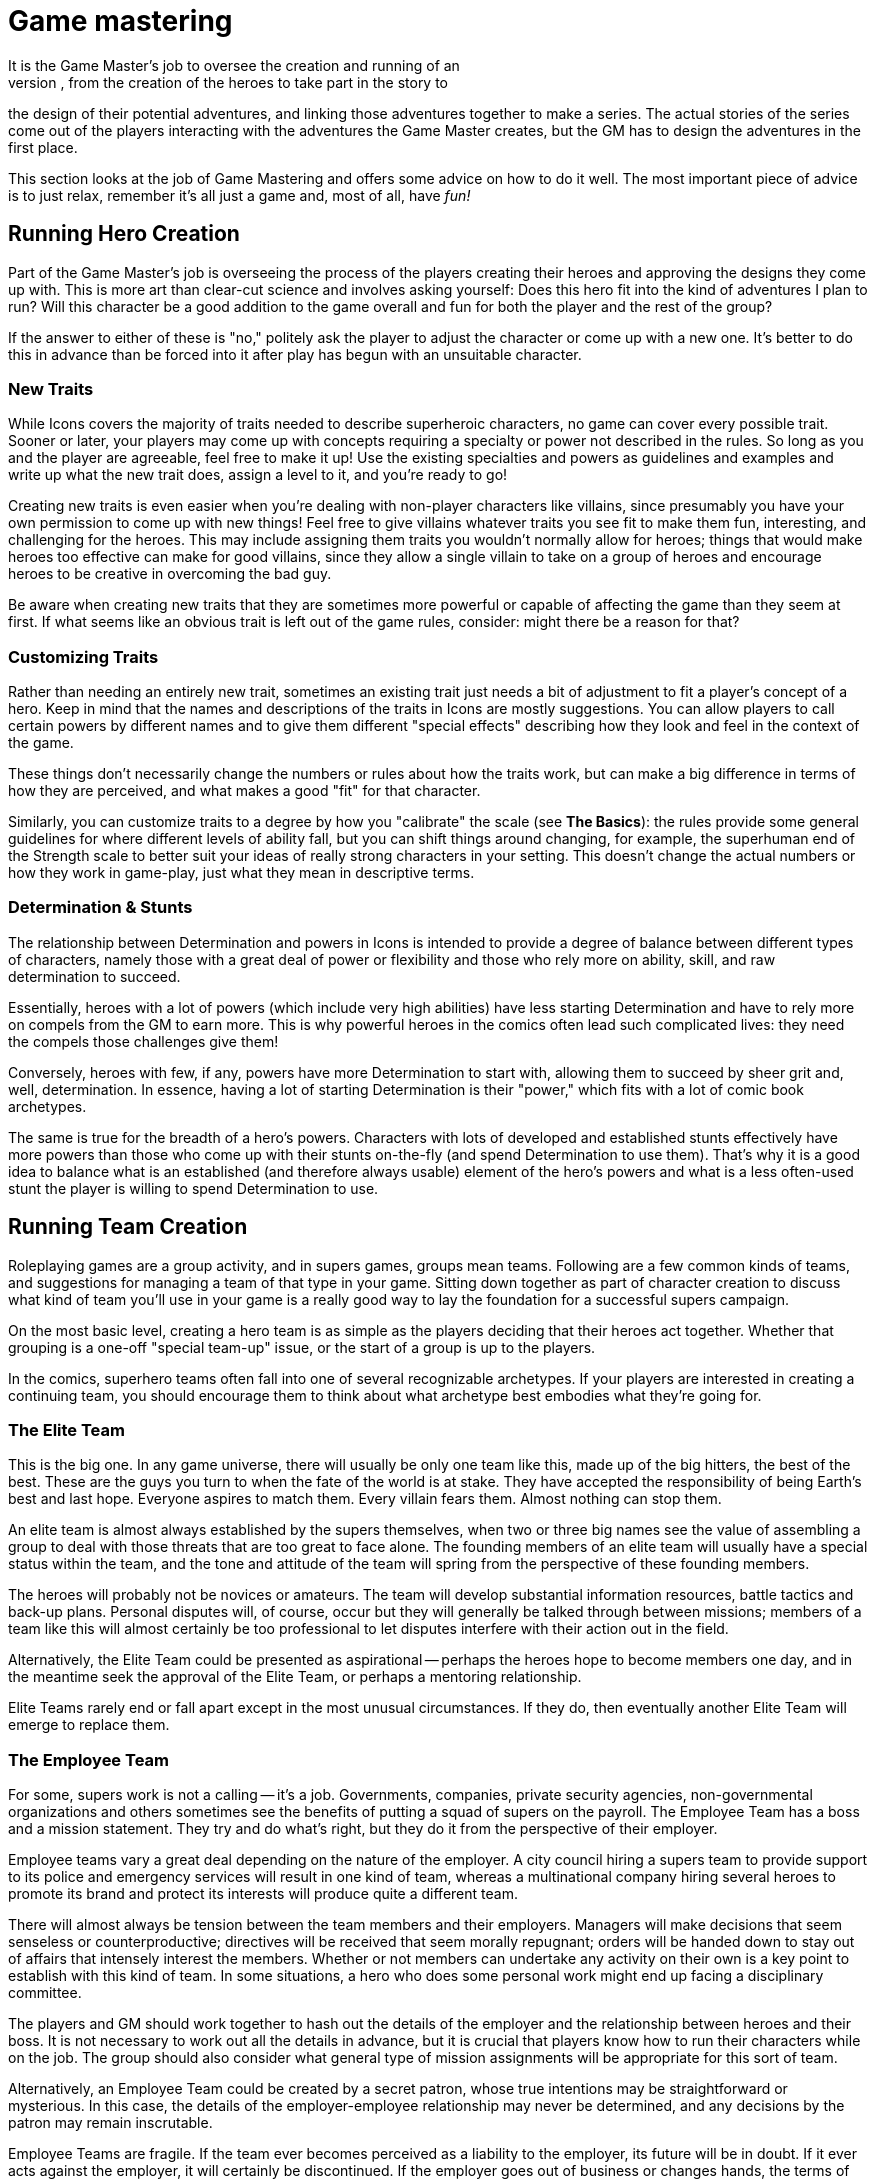 = Game mastering
It is the Game Master's job to oversee the creation and running of an
Icons game, from the creation of the heroes to take part in the story to
the design of their potential adventures, and linking those adventures
together to make a series. The actual stories of the series come out of
the players interacting with the adventures the Game Master creates, but
the GM has to design the adventures in the first place.

This section looks at the job of Game Mastering and offers some advice
on how to do it well. The most important piece of advice is to just
relax, remember it's all just a game and, most of all, have _fun!_

[[running_hero_creation]]
== Running Hero Creation

Part of the Game Master's job is overseeing the process of the players
creating their heroes and approving the designs they come up with. This
is more art than clear-cut science and involves asking yourself: Does
this hero fit into the kind of adventures I plan to run? Will this
character be a good addition to the game overall and fun for both the
player and the rest of the group?

If the answer to either of these is "no," politely ask the player to
adjust the character or come up with a new one. It's better to do this
in advance than be forced into it after play has begun with an
unsuitable character.

[[new_traits]]
=== New Traits

While Icons covers the majority of traits needed to describe superheroic
characters, no game can cover every possible trait. Sooner or later,
your players may come up with concepts requiring a specialty or power
not described in the rules. So long as you and the player are agreeable,
feel free to make it up! Use the existing specialties and powers as
guidelines and examples and write up what the new trait does, assign a
level to it, and you’re ready to go!

Creating new traits is even easier when you're dealing with non-player
characters like villains, since presumably you have your own permission
to come up with new things! Feel free to give villains whatever traits
you see fit to make them fun, interesting, and challenging for the
heroes. This may include assigning them traits you wouldn't normally
allow for heroes; things that would make heroes too effective can make
for good villains, since they allow a single villain to take on a group
of heroes and encourage heroes to be creative in overcoming the bad guy.

Be aware when creating new traits that they are sometimes more powerful
or capable of affecting the game than they seem at first. If what seems
like an obvious trait is left out of the game rules, consider: might
there be a reason for that?

[[customizing_traits]]
=== Customizing Traits

Rather than needing an entirely new trait, sometimes an existing trait
just needs a bit of adjustment to fit a player's concept of a hero. Keep
in mind that the names and descriptions of the traits in Icons are
mostly suggestions. You can allow players to call certain powers by
different names and to give them different "special effects" describing
how they look and feel in the context of the game.

These things don't necessarily change the numbers or rules about how the
traits work, but can make a big difference in terms of how they are
perceived, and what makes a good "fit" for that character.

Similarly, you can customize traits to a degree by how you "calibrate"
the scale (see *The Basics*): the rules provide some general guidelines
for where different levels of ability fall, but you can shift things
around changing, for example, the superhuman end of the Strength scale
to better suit your ideas of really strong characters in your setting.
This doesn't change the actual numbers or how they work in game-play,
just what they mean in descriptive terms.

[[determination_stunts]]
=== Determination & Stunts

The relationship between Determination and powers in Icons is intended
to provide a degree of balance between different types of characters,
namely those with a great deal of power or flexibility and those who
rely more on ability, skill, and raw determination to succeed.

Essentially, heroes with a lot of powers (which include very high
abilities) have less starting Determination and have to rely more on
compels from the GM to earn more. This is why powerful heroes in the
comics often lead such complicated lives: they need the compels those
challenges give them!

Conversely, heroes with few, if any, powers have more Determination to
start with, allowing them to succeed by sheer grit and, well,
determination. In essence, having a lot of starting Determination is
their "power," which fits with a lot of comic book archetypes.

The same is true for the breadth of a hero's powers. Characters with
lots of developed and established stunts effectively have more powers
than those who come up with their stunts on-the-fly (and spend
Determination to use them). That's why it is a good idea to balance what
is an established (and therefore always usable) element of the hero's
powers and what is a less often-used stunt the player is willing to
spend Determination to use.

[[running_team_creation]]
== Running Team Creation

Roleplaying games are a group activity, and in supers games, groups mean
teams. Following are a few common kinds of teams, and suggestions for
managing a team of that type in your game. Sitting down together as part
of character creation to discuss what kind of team you'll use in your
game is a really good way to lay the foundation for a successful supers
campaign.

On the most basic level, creating a hero team is as simple as the
players deciding that their heroes act together. Whether that grouping
is a one-off "special team-up" issue, or the start of a group is up to
the players.

In the comics, superhero teams often fall into one of several
recognizable archetypes. If your players are interested in creating a
continuing team, you should encourage them to think about what archetype
best embodies what they're going for.

[[the_elite_team]]
=== The Elite Team

This is the big one. In any game universe, there will usually be only
one team like this, made up of the big hitters, the best of the best.
These are the guys you turn to when the fate of the world is at stake.
They have accepted the responsibility of being Earth's best and last
hope. Everyone aspires to match them. Every villain fears them. Almost
nothing can stop them.

An elite team is almost always established by the supers themselves,
when two or three big names see the value of assembling a group to deal
with those threats that are too great to face alone. The founding
members of an elite team will usually have a special status within the
team, and the tone and attitude of the team will spring from the
perspective of these founding members.

The heroes will probably not be novices or amateurs. The team will
develop substantial information resources, battle tactics and back-up
plans. Personal disputes will, of course, occur but they will generally
be talked through between missions; members of a team like this will
almost certainly be too professional to let disputes interfere with
their action out in the field.

Alternatively, the Elite Team could be presented as aspirational --
perhaps the heroes hope to become members one day, and in the meantime
seek the approval of the Elite Team, or perhaps a mentoring
relationship.

Elite Teams rarely end or fall apart except in the most unusual
circumstances. If they do, then eventually another Elite Team will
emerge to replace them.

[[the_employee_team]]
=== The Employee Team

For some, supers work is not a calling -- it's a job. Governments,
companies, private security agencies, non-governmental organizations and
others sometimes see the benefits of putting a squad of supers on the
payroll. The Employee Team has a boss and a mission statement. They try
and do what’s right, but they do it from the perspective of their
employer.

Employee teams vary a great deal depending on the nature of the
employer. A city council hiring a supers team to provide support to its
police and emergency services will result in one kind of team, whereas a
multinational company hiring several heroes to promote its brand and
protect its interests will produce quite a different team.

There will almost always be tension between the team members and their
employers. Managers will make decisions that seem senseless or
counterproductive; directives will be received that seem morally
repugnant; orders will be handed down to stay out of affairs that
intensely interest the members. Whether or not members can undertake any
activity on their own is a key point to establish with this kind of
team. In some situations, a hero who does some personal work might end
up facing a disciplinary committee.

The players and GM should work together to hash out the details of the
employer and the relationship between heroes and their boss. It is not
necessary to work out all the details in advance, but it is crucial that
players know how to run their characters while on the job. The group
should also consider what general type of mission assignments will be
appropriate for this sort of team.

Alternatively, an Employee Team could be created by a secret patron,
whose true intentions may be straightforward or mysterious. In this
case, the details of the employer-employee relationship may never be
determined, and any decisions by the patron may remain inscrutable.

Employee Teams are fragile. If the team ever becomes perceived as a
liability to the employer, its future will be in doubt. If it ever acts
against the employer, it will certainly be discontinued. If the employer
goes out of business or changes hands, the terms of employment might be
radically changed and members might no longer wish to be part of the
team.

[[the_purposeful_team]]
=== The Purposeful Team

Some teams assemble for a particular purpose. Perhaps it is to explore
the multiverse, or to oppose a criminal syndicate's activities, or to
protect a particular city neighborhood. Whatever the purpose, all
members of the team must subscribe to it (some more than others
perhaps), and all activities by the team will ultimately serve this
purpose (or, at the very least, not work against it).

The key question is, what is the purpose? Deciding on the team's mission
will set the tone of the game more than anything else. All the
characters will be built in relationship to the purpose, and all the
adventures will bear some relationship to that purpose.

Alternatively, a Purposeful Team could be created for a purpose that is
secret or mysterious. Maybe only one or two of the members know the
team's purpose. Maybe none of them do and the team's missions are given
to them by a magical talking stick or a supercomputer from the moons of
Jupiter. Discovering the true purpose of the team's existence should be
the central ongoing plot point in the campaign.

Purposeful Teams are sturdy as long as the purpose still exists. Until
the reason for being plays itself out, a Purposeful Team will probably
keep going through thick and thin. The purpose is bigger than all of
them.

[[the_outsider_team]]
=== The Outsider Team

Life is tough, sometimes, and banding together is a good way to cope.
The outsider team forms from those who are hated or feared by society,
or on the run from the government or some evil power. They live life on
the fringes, rarely understood, helping each other keep going, making
tough choices every day, trying to do the right thing for no other
reason than it's the right thing to do.

The players and GM need to decide why the team are on the outside, and
how harsh life is for them -- are they constantly on the run and
scrabbling to survive, or are they outsiders due to a low level of
prejudice and misunderstanding?

Alternatively, an outsider team could be on the outside because of its
goals. Perhaps the team is made up of anarchists determined to overthrow
the government, or true patriots determined to uncover corruption
amongst the powerful.

Outsider teams are always fragile. They could fall apart for any number
of reasons. Personal relationships are frequently strained due to the
pressures of being outsiders. The forces acting against the team have
plenty of ways of weakening and undermining the team's viability. Few
outsider teams last for long.

[[the_bound_fates_team]]
=== The Bound Fates Team

Sometimes characters don't have a say in who they're on a team with.
Maybe the meteorite that gave them their powers gave them all a
permanent psychic link to each other. Maybe the demon they fought when
they first got together is always going to keep going after all of them,
and they have to stay together to stand a chance against it. Maybe they
all share a mysterious sigil on their shoulders, the true meaning of
which remains unclear. In all these cases, the team is bound together by
fate.

The players should decide what the nature of their bound fate is, how
much is known by the characters, and how their characters feel about
this forced co-operation.

Alternatively, a Bound Fates team could have chosen this course. Perhaps
they all completed a blood brothers ritual? Perhaps they made a mystical
vow to each other? What if one member chose but the others had no
choice?

Bound Fates teams are incredibly strong, by their very nature. They
resist any attempt to tear them apart until the fate that binds them is
resolved.

[[running_adventures]]
== Running Adventures

An adventure is a series of chapters, making up a single issue, like an
issue of a comic book (as described under *Time* in the *Taking Action!*
section). Some long adventures may span multiple issues, a "mini-series"
of sorts.

The bulk of the Game Master's job in Icons is actually running the game;
creating and narrating exciting superhero adventures for the players.
This section looks at some things to know when running Icons.

[[adventure_structure]]
=== Adventure Structure

Comic book stories tend to follow a standard structure, and because
Icons is a comic book game, its adventures should follow a similar
format. It breaks the story down into a series of chapters: the Threat,
the Investigation, the Challenge, and the Comeback.

[[the_threat]]
==== The Threat

The Threat gives the heroes an indication something is wrong and needs
their attention. It might be as straightforward as a bank alarm ringing
out over the rooftops of the city or the police commissioner picking up
the red phone, or as subtle as sinister shadows watching the heroes from
the sidelines of a parade or a ceremony where they accept the key to the
city or the like. The threat is a "hook," a call to action, getting the
players and their heroes engaged and involved in the story.

[[the_investigation]]
==== The Investigation

In the Investigation phase of an adventure, the heroes look into the
nature of the Threat and what they can do about it. This might be as
simple as rushing to the site of an alarm or as involved as piecing
together clues from multiple crime scenes, or following up on a series
of mysterious disappearances to see if there are any connections.

The Investigation phase may involve some tests, particularly of
investigative abilities like Awareness, and is when the GM imparts a
good deal of information to the players about what is going on. It may
also involve some other tests or challenges, even combat, as the heroes
run up against opposition, have to shake down informants, and so forth.

Keep in mind that although the Investigation is intended to be
challenging and exciting, drawing the players into the story, it should
also be informative. Don't structure it so that if the players fail a
single test they will miss a vital clue, sending the story off on a
tangent from which it might not recover. It's not much fun chasing down
dead-end leads and casting about trying to figure out what the heroes
should be doing, after all.

[[the_challenge]]
==== The Challenge

The Challenge phase is where the action really starts happening. It is
when the heroes have some idea of what they need to do and they try to
do it. The Challenge often involves combating the villain(s), but it can
include other sorts of tests of the heroes' abilities.

Often heroes face a series of challenges to get to the final
confrontation or climax of the story. Some of these initial challenges
might be failures or setbacks, such as the heroes initially being unable
to stop the villain or falling into a trap and having to escape. These
sorts of additional challenges are opportunities for the players to rack
up Determination for the final part of the adventure. Multiple
challenges may be interspersed with investigation phases as the heroes
follow-up on clues from each challenge.

[[the_comeback]]
==== The Comeback

In the end, the heroes come back from apparent defeat and win the day,
overcoming challenges and taking down the villain(s). The Comeback is
the dramatic final confrontation of the story. It is often a big blowout
fight but it can just as easily be a dramatic debate or a clever plan
that wins the day without a single punch being thrown.

This is the phase of the adventure where players want to spend the
Determination they have earned to get the job done, just like the heroes
come back more determined than ever to succeed.

The Comeback is often followed by an epilogue of some sort, where the GM
ties up loose ends and the heroes get to bask in their success for a few
moments before the close of the story.

[[adventure_structure_examples]]
=== Adventure Structure Examples

Here are a couple examples of the comic book adventure structure in
action:

[[the_bank_heist]]
==== The Bank Heist

Criminals are robbing the First National Bank! The Threat comes when the
heroes are alerted to the robbery by the sound of an alarm, an
announcement over the police band, or the like. They investigate by
arriving at the bank and checking out the situation, discovering the
criminals are holding the customers and employees hostage. They must
overcome the challenge of getting in and securing the hostages' safety.
Only then to they discover the additional challenge of the supervillain
working with the robbers! After the bad guy gets a few good licks in by
attacking from surprise, the heroes rally, stage a comeback, and take
down the bad guys.

[[the_masterminds_island]]
==== The Mastermind's Island

A master villain is blackmailing the world with a doomsday weapon from a
hidden island fortress. The Threat comes in a broadcast across the
worldwide networks. To prove the authorities are helpless, the villain
challenges the heroes to a battle to the death against his loyal
minions.

The heroes fight a villain team working for the master villain, but
manage to defeat them. From their foes, they learn the location of the
villain's island lair, allowing them to infiltrate and attempt to stop
the doomsday device. Unfortunately, the master villain is prepared and
captures them, only then revealing that they are the necessary final
component of his doomsday weapon! Of course, the process will also
destroy them as an added bonus.

In the Comeback, the heroes have to escape the villain's trap and defeat
him. Perhaps their escape and battle triggers the destruction of the
island lair, leading to the villain's apparent demise (from which he
can, eventually, return).

[[how_to_test]]
== How to Test

It is up to the Game Master to decide when to ask players to test their
heroes' traits and how difficult the tests will be. Some general rules
of thumb when it comes to asking for tests:

* Only test when there is a chance of failure and that failure matters
to the story in some way. A test should always matter, otherwise don't
bother. It just sets the players up for possible failure with no real
reward otherwise.
* Try to limit things to one test per situation. If, for example, a hero
has to sneak into a building, ask for a single Coordination (Stealth)
test. Having players make a series of tests to accomplish one thing
generally just increases the chances that they'll fail and is unfair.
* Only test things you want the players to be able to use Determination
to accomplish. Remember that a character must attempt and fail at
something to make a Determined Effort, unless there is only one chance
to succeed.
* Speaking of which, if the hero only has one shot at a test, be sure to
tell the players that so they can choose to use Determined Effort, if
they want.
* Remember that only the players make tests. When it comes to
GM-controlled characters, you either determine the outcome of their
actions based on their traits and the situation, or call for a test from
the players to determine if their heroes are able to avoid or resist the
effects of the other character's action.
* Keep in mind that a test with a Difficulty equal to the hero's trait
has roughly a 60% chance of success, one with a difficulty 2 higher is
about half that (a 30% chance), and a difficulty 4 higher is less than a
10% chance, but just one or two points of Determination can shift the
odds back in the hero's favor.

== Benchmarks

Icons has a fairly loose system when it comes to rating and describing
things in game terms. Basically, it all comes down to the 1 to 10 scale
and the question "on a scale of 1 to 10, how would you rate that?"
Something either falls somewhere on the scale, or it is simply off the
scale altogether and probably not worth worrying about (see *Off the
Scale* in *The Basics* section).

Still, it can be helpful to have some "benchmarks," points of reference
for quickly determining where something falls on the scale while running
the game or designing adventures for it. The level descriptions under
the *Levels and Scale* header in *The Basics* provide some benchmarks
where abilities are concerned, while the sample materials under the
*Bending and Breaking* header and the sample weights under *Lifting* in
the *Taking Action!* section do the same.

As given under *How to Test*, remember that a trait at a level equal to
a given Difficulty has about a 60% chance of success, half that for a 2
level difference, and about 10% for a 4 level difference.

Here are some other quick benchmarks to keep in mind:

* *Damage:* A damage level of 3 to 4 is about that of a hand weapon, 5
to 6 a heavy weapon like a machine gun or chain gun, and 7 or more a
military weapon like a missile or torpedo. Truly massive damage like a
nuclear weapon is pretty much off the scale.
* *Speed:* Speed levels for movement powers are deliberately vague,
rather than in exact miles or kilometers per hour. Remember that a speed
of 4 to 5 is that of a typical car, 6 is a sub-sonic plane, while 7 or
more is super-sonic.
* *Toughness:* The material strength levels show the toughness of
various substances. You can use them as benchmarks for objects as well,
keeping in mind that complex or mechanical objects (like vehicles) are
going to be less tough overall than their material, being both hollow
and filled with relatively delicate moving parts. So most vehicles will
have an effective Strength of 5 to 6 when it comes to taking damage.

[[game_rules_vs._common_sense]]
=== Game Rules vs. Common Sense

The rules of Icons give you the tools to handle most common situations
likely to come up in a superhero story. However, they're not one hundred
percent foolproof, and no set of rules can anticipate every possible
thing that could happen in a story. From time to time, you'll encounter
a situation where the rules don't provide a clear-cut answer, or worse,
provide a clearly wrong answer. In these cases, ignore the rules and go
with what makes the most sense to you and what you think will be the
most fair and fun for your players; and if one of them should object and
say, "That's not in the rules!" point them to this paragraph and say,
"Yes, it is."

[[random_adventure_creation]]
== Random Adventure Creation

If you are pressed for time or just looking for some inspiration for a
new adventure, it is as simple as 1... 2... 3!

[[create_a_villain]]
=== 1. Create a Villain

Using the same guidelines given for creating heroes, create one or more
villains for your adventure. You can use the random roll approach for
inspiration, but don't feel restricted to what you roll-up. If you get a
better idea, or need the villain to have a certain trait or level, just
assign it. You can also create villains simply by choosing whatever
traits and levels you think the character should have. Barring that,
pick a villain from the samples given in this book!

Be sure to give your villain some aspects, particularly things the
players can figure out and tag!

[[choose_a_plot]]
=== 2. Choose a Plot

Roll on the following tables or just choose a suitable plot for your
villain.

[cols="",options="header",]
|===
|Plot Element 1
||d6
|1-2
|
|
|
|
|
|3-4
|
|
|
|
|
|5-6
|
|
|
|
|
|===

[cols="",options="header",]
|===
|Plot Element 2
||d6
|1-2
|
|
|
|
|
|3-4
|
|
|
|
|
|5-6
|
|
|
|
|
|===

Take the combination of terms as inspiration for the villain's plot. So
an initial pair of rolls of 3 and 4 yields "Rob" while a second pair of
1 and 5 gives us "City". Clearly, the villain intends to rob the city
blind! But how? Perhaps by literally "robbing the city blind" -- a plot
to temporarily blind everyone, allowing the villain and his henchmen
free rein!

You can use the style and aspects of your chosen villain to help you
fill out the plot. For example, if you roll-up a "Control Power" plot
and your villain is a mystical mistress of Wizardry, perhaps she intends
to steal all magical power in the world for herself! "Escape Invention"
could be about a mad scientist who has created a super-powerful android
that now has a will of its own and wants to destroy its creator!
Alternately, it could be the designer of an engineered super-virus
trying to escape before it is released on an unsuspecting populace.

Feel free to twist around the meanings of the words as you see fit and
play with different ideas to see what they inspire. Again, the rolls on
the table aren't intended to lock you into a particular outcome, just to
"kick start" your imagination and get you thinking of different
possibilities. Take notes! Even if you don't use a particular idea you
come up with for your next adventure, who's to say when you might want
to use it somewhere down the line?

[[add_complications]]
=== 3. Add Complications

Kick things off by giving the heroes a threat, as described in the
Adventure Structure section, and then use the heroes' and villains'
aspects to provide some complications to the basic plot. Do two or more
characters have a rivalry? Is there romantic tension? Opportunities to
threaten a hero's secret identity or compel a weakness? Adding these
elements into the adventure help to both personalize it for the players'
heroes and award the players Determination they can use to help their
characters prevail in the end!

Put it all together, and you're ready to go!

[[managing_determination]]
== Managing Determination

Icons Characters start the game with 6 Determination points minus their
total number of powers (with a minimum of 1 starting point). These
points may be spent to affect the outcome of events in the game (see the
*Determination* section for details about how).

[[judging_determination_use]]
=== Judging Determination Use

One of the Game Master's jobs is adjudicating the more open-ended uses
of Determination, particularly retcons and stunts. You want to encourage
the players to be creative, without bogging the game down in a lot of
discussion or debate about how things are going to work.

Keep in mind the general guideline about retcons being unable to
directly contradict established information. It's one thing for a player
to spend Determination to find a convenient item nobody noticed before,
but quite another to ask for a retcon that (for example) completely
removes a character from the scene, when it has been established that he
is there.

Similarly, try and encourage players when they're being too modest in
their Determination spending. It is a limited resource, so don't require
players to spend it for things that should be taken for granted, like
finding a fire extinguisher in a public building, for example. Help the
players along, perhaps with a suggestion about a retcon or stunt you
think would be cool and fit the adventure. After all, you're trying to
create a story together.

Try to be flexible when it comes to the requirement to tag qualities in
order to spend Determination; so long as it fits the general parameters
of the quality, and the player can come up with an in-game reason to
justify it, it should be fine. Spending the points is the primary limit
on Determination, the tagging just helps to ensure it follows the
character's overall theme and gets the players thinking.

[[determination_is_a_gms_best_friend]]
==== Determination is a GM's Best Friend

Remember, when you want to allow a particularly clever idea or maneuver
from a player but you feel there should be some "cost" to it, asking the
player to spend a point of Determination is your best option for both
encouraging creativity, but also limiting overly effective tactics or
options players might otherwise use all the time, if it weren't for the
associated cost.

In short, one of the best answers you can give while running the game
is, "Sure, spend a point of Determination and you can try it!"

=== Challenges

An important Game Master job is compelling the heroes' challenges and
bringing them into the game, providing the players with additional
Determination to spend, while also making the story more interesting
and, well, challenging.

Challenges are essentially a way for players to tell you: "I want to see
this happen to my character in the game." Since players get to choose
their characters' challenges, they can pick things they want to deal
with in play. It's your job as GM to compel those things and bring them
into the game. Players can (and should) suggest opportunities to compel
their characters' challenges, but it is ultimately up to the GM.

Part of the reason to make use of characters' challenges is to keep the
flow of Determination going, since it helps to make the game more
fast-paced, creative, and exciting. If the players are regularly running
out of Determination points to spend, then you are probably not giving
out enough during the game.

[[temporary_challenges]]
==== Temporary Challenges

Of course, a hero's standard challenges are not the be all and end all
of possibilities. You can also provide temporary challenges, lasting for
a single chapter or issue of the game. Perhaps an old flame comes back
into a character's life, or a relative is visiting out of town.
Something from a hero's past may come back to haunt him briefly, or
circumstances may cause something to happen to the hero's powers. All of
these are potential challenges worth awarding the players Determination
when you incorporate them into the game.

[[determination_awards]]
==== Determination Awards

In addition to Determination from compelling their aspects, you can
award players bonus Determination points simply for good game play. When
a player comes up with a great idea, clever quip, or pulls off an
impossible die roll that gets everyone at the table excited, give the
player an extra point of Determination as a reward.

As a general rule, the more Determination you hand out, the more
fast-paced and wild the game gets, and the bigger the difficulties you
can put in the heroes' path. There's no exact formula for it; calibrate
how many points you give out to the flow of your game, supplementing it
when you feel things are getting slow or unfairly difficult for the
players.

[[option_hero_improvement]]
=== Option: Hero Improvement

In the comic books, characters don't generally go through gradual change
and improvement: they change radically, gaining or losing powers,
changing names and costumes, dying and returning to life (often with new
names, costumes, and powers).

One area were you may improve characters is increasing their starting
Determination (the value that refreshes at the start of a new issue).

At the Game Master's option, players can then spend starting
Determination points to improve their heroes, lowering the starting
value. Players cannot lower their characters' starting Determination
below 1.

Adjust the costs as you see fit, increasing them to make improvement
slower and more difficult, or lowering them (or providing more for the
same cost) to encourage improvement.

*Levels:* Increasing an ability or existing power's level by one costs
two starting points of Determination.

*Specialties:* A character can improve an existing specialty by one
level at the cost of a starting point of Determination, or acquire a new
specialty for a starting point of Determination.

*Power Stunts:* After successfully performing a power stunt ten times,
you can choose to not regain the spent Determination, lowering starting
value by 1. The power stunt then becomes a regular part of your hero's
repertoire of powers and you no longer have to spend Determination to
use it.

*New Powers:* A character may also gain a completely new power -- with
its level determined randomly -- by spending two permanent points of
Determination. This new power must have an in-game explanation (be it an
accident, a new gadget, super serum, or any other means approved by the
Game Master).

You may also institute whatever requirements you see fit in terms of
training, practice, or the like for heroes to implement improvements.
They might happen "off panel" or "between stories" or a certain amount
of time or effort may be required. Heroes might even need to seek out
particular teachers or assistants and gain their aid in making the
desired improvements.
